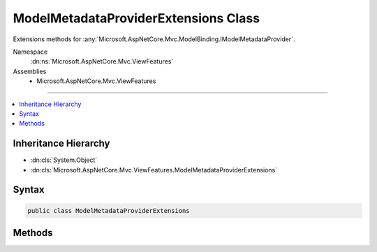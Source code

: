

ModelMetadataProviderExtensions Class
=====================================






Extensions methods for :any:`Microsoft.AspNetCore.Mvc.ModelBinding.IModelMetadataProvider`\.


Namespace
    :dn:ns:`Microsoft.AspNetCore.Mvc.ViewFeatures`
Assemblies
    * Microsoft.AspNetCore.Mvc.ViewFeatures

----

.. contents::
   :local:



Inheritance Hierarchy
---------------------


* :dn:cls:`System.Object`
* :dn:cls:`Microsoft.AspNetCore.Mvc.ViewFeatures.ModelMetadataProviderExtensions`








Syntax
------

.. code-block:: csharp

    public class ModelMetadataProviderExtensions








.. dn:class:: Microsoft.AspNetCore.Mvc.ViewFeatures.ModelMetadataProviderExtensions
    :hidden:

.. dn:class:: Microsoft.AspNetCore.Mvc.ViewFeatures.ModelMetadataProviderExtensions

Methods
-------

.. dn:class:: Microsoft.AspNetCore.Mvc.ViewFeatures.ModelMetadataProviderExtensions
    :noindex:
    :hidden:

    
    .. dn:method:: Microsoft.AspNetCore.Mvc.ViewFeatures.ModelMetadataProviderExtensions.GetModelExplorerForType(Microsoft.AspNetCore.Mvc.ModelBinding.IModelMetadataProvider, System.Type, System.Object)
    
        
    
        
        Gets a :any:`Microsoft.AspNetCore.Mvc.ViewFeatures.ModelExplorer` for the provided <em>modelType</em> and
        <em>model</em>.
    
        
    
        
        :param provider: The :any:`Microsoft.AspNetCore.Mvc.ModelBinding.IModelMetadataProvider`\.
        
        :type provider: Microsoft.AspNetCore.Mvc.ModelBinding.IModelMetadataProvider
    
        
        :param modelType: The declared :any:`System.Type` of the model object.
        
        :type modelType: System.Type
    
        
        :param model: The model object.
        
        :type model: System.Object
        :rtype: Microsoft.AspNetCore.Mvc.ViewFeatures.ModelExplorer
        :return: 
            A :any:`Microsoft.AspNetCore.Mvc.ViewFeatures.ModelExplorer` for the <em>modelType</em> and <em>model</em>.
    
        
        .. code-block:: csharp
    
            public static ModelExplorer GetModelExplorerForType(IModelMetadataProvider provider, Type modelType, object model)
    


